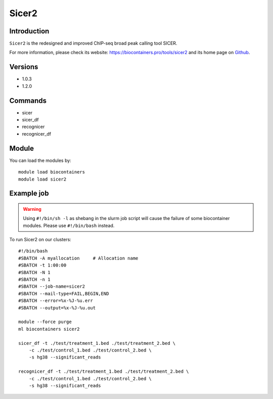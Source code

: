 .. _backbone-label:

Sicer2
==============================

Introduction
~~~~~~~~
``Sicer2`` is the redesigned and improved ChIP-seq broad peak calling tool SICER. 

| For more information, please check its website: https://biocontainers.pro/tools/sicer2 and its home page on `Github`_.

Versions
~~~~~~~~
- 1.0.3
- 1.2.0

Commands
~~~~~~~
- sicer
- sicer_df
- recognicer
- recognicer_df

Module
~~~~~~~~
You can load the modules by::
    
    module load biocontainers
    module load sicer2

Example job
~~~~~
.. warning::
    Using ``#!/bin/sh -l`` as shebang in the slurm job script will cause the failure of some biocontainer modules. Please use ``#!/bin/bash`` instead.

To run Sicer2 on our clusters::

    #!/bin/bash
    #SBATCH -A myallocation     # Allocation name 
    #SBATCH -t 1:00:00
    #SBATCH -N 1
    #SBATCH -n 1
    #SBATCH --job-name=sicer2
    #SBATCH --mail-type=FAIL,BEGIN,END
    #SBATCH --error=%x-%J-%u.err
    #SBATCH --output=%x-%J-%u.out

    module --force purge
    ml biocontainers sicer2

    sicer_df -t ./test/treatment_1.bed ./test/treatment_2.bed \ 
        -c ./test/control_1.bed ./test/control_2.bed \
        -s hg38 --significant_reads

    recognicer_df -t ./test/treatment_1.bed ./test/treatment_2.bed \
        -c ./test/control_1.bed ./test/control_2.bed \
        -s hg38 --significant_reads

.. _Github: https://github.com/zanglab/SICER2
